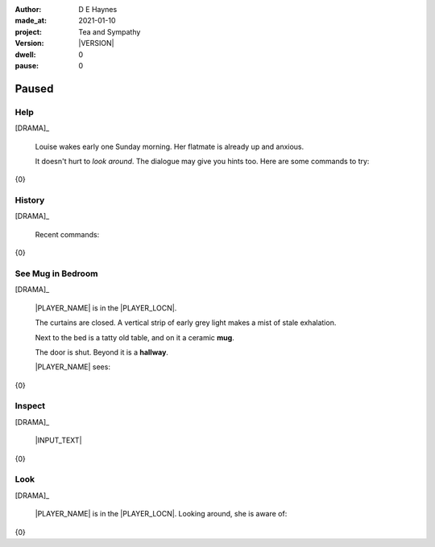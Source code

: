 .. |VERSION| property:: tas.story.version

:author:    D E Haynes
:made_at:   2021-01-10
:project:   Tea and Sympathy
:version:   |VERSION|
:dwell:     0
:pause:     0

.. entity:: PLAYER
   :types:  tas.types.Character
   :states: tas.teatime.Motivation.player

.. entity:: NPC
   :types:  tas.types.Character
   :states: tas.teatime.Motivation.acting

.. entity:: MUG
   :types:  tas.types.Container

.. entity:: DRAMA
   :types:  tas.sympathy.Sympathy
   :states: tas.teatime.Operation.paused

.. entity:: SETTINGS
   :types:  turberfield.catchphrase.render.Settings


Paused
======

Help
----

.. condition:: DRAMA.history[0].name do_help

[DRAMA]_

    Louise wakes early one Sunday morning.
    Her flatmate is already up and anxious.

    It doesn't hurt to *look around*.
    The dialogue may give you hints too.
    Here are some commands to try:

{0}

.. property:: DRAMA.prompt ?
.. property:: DRAMA.state tas.teatime.Operation.normal

History
-------

.. condition:: DRAMA.history[0].name do_history

[DRAMA]_

    Recent commands:

{0}

.. property:: DRAMA.prompt ?
.. property:: DRAMA.state tas.teatime.Operation.normal

See Mug in Bedroom
------------------

.. condition:: DRAMA.history[0].name do_look
.. condition:: PLAYER.state tas.types.Location.bedroom
.. condition:: MUG.state tas.types.Location.bedroom

[DRAMA]_

    |PLAYER_NAME| is in the |PLAYER_LOCN|.

    The curtains are closed.
    A vertical strip of early grey light makes a mist of stale exhalation.

    Next to the bed is a tatty old table, and on it a ceramic **mug**.

    The door is shut. Beyond it is a **hallway**.

    |PLAYER_NAME| sees:

{0}

.. property:: MUG.state tas.types.Availability.allowed
.. property:: DRAMA.prompt ?
.. property:: DRAMA.state tas.teatime.Operation.normal

Inspect
-------

.. condition:: DRAMA.history[0].name do_inspect

[DRAMA]_

    |INPUT_TEXT|

{0}

.. property:: DRAMA.state tas.teatime.Operation.normal

Look
----

.. condition:: DRAMA.history[0].name do_look

[DRAMA]_

    |PLAYER_NAME| is in the |PLAYER_LOCN|.
    Looking around, she is aware of:

{0}

.. property:: DRAMA.state tas.teatime.Operation.normal

.. |INPUT_TEXT| property:: DRAMA.input_text
.. |PLAYER_NAME| property:: PLAYER.name
.. |PLAYER_LOCN| property:: PLAYER.location.title

